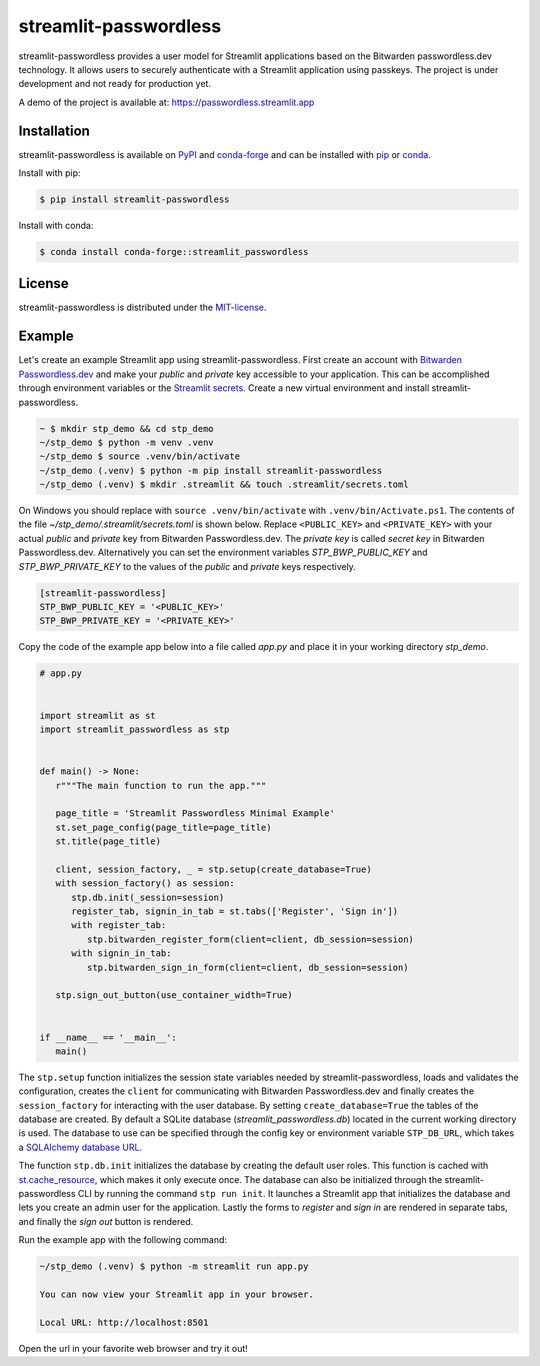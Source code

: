 streamlit-passwordless
======================

|PyPI| |conda-forge| |conda-forge-platform| |Python| |LICENSE|


streamlit-passwordless provides a user model for Streamlit applications based on the Bitwarden
passwordless.dev technology. It allows users to securely authenticate with a Streamlit application
using passkeys. The project is under development and not ready for production yet.

A demo of the project is available at: https://passwordless.streamlit.app


Installation
------------

streamlit-passwordless is available on `PyPI`_ and `conda-forge`_ and can be installed with `pip`_
or `conda`_.

.. _conda: https://docs.conda.io/en/latest/
.. _conda-forge: https://anaconda.org/conda-forge/streamlit_passwordless
.. _pip: https://pip.pypa.io/en/stable/getting-started/
.. _PyPI: https://pypi.org/project/streamlit-passwordless/


Install with pip:

.. code-block:: bash

   $ pip install streamlit-passwordless


Install with conda:

.. code-block:: bash

   $ conda install conda-forge::streamlit_passwordless


License
-------

streamlit-passwordless is distributed under the `MIT-license`_.

.. _MIT-license: https://opensource.org/licenses/mit-license.php


Example
-------

Let's create an example Streamlit app using streamlit-passwordless. First create an account with
`Bitwarden Passwordless.dev`_ and make your *public* and *private* key accessible to your
application. This can be accomplished through environment variables or the `Streamlit secrets`_.
Create a new virtual environment and install streamlit-passwordless.

.. _Bitwarden Passwordless.dev: https://admin.passwordless.dev/Account/Login
.. _python-dotenv: https://pypi.org/project/python-dotenv/
.. _Streamlit secrets: https://docs.streamlit.io/develop/api-reference/connections/secrets.toml


.. code-block:: bash

   ~ $ mkdir stp_demo && cd stp_demo
   ~/stp_demo $ python -m venv .venv
   ~/stp_demo $ source .venv/bin/activate
   ~/stp_demo (.venv) $ python -m pip install streamlit-passwordless
   ~/stp_demo (.venv) $ mkdir .streamlit && touch .streamlit/secrets.toml


On Windows you should replace with ``source .venv/bin/activate`` with ``.venv/bin/Activate.ps1``.
The contents of the file *~/stp_demo/.streamlit/secrets.toml* is shown below. Replace ``<PUBLIC_KEY>``
and ``<PRIVATE_KEY>`` with your actual *public* and *private* key from Bitwarden Passwordless.dev. The
*private key* is called *secret key* in Bitwarden Passwordless.dev. Alternatively you can set the
environment variables `STP_BWP_PUBLIC_KEY` and `STP_BWP_PRIVATE_KEY` to the values of the *public*
and *private* keys respectively.


.. code-block:: toml

   [streamlit-passwordless]
   STP_BWP_PUBLIC_KEY = '<PUBLIC_KEY>'
   STP_BWP_PRIVATE_KEY = '<PRIVATE_KEY>'


Copy the code of the example app below into a file called *app.py* and place it in your
working directory *stp_demo*.


.. code-block:: python

   # app.py


   import streamlit as st
   import streamlit_passwordless as stp


   def main() -> None:
      r"""The main function to run the app."""

      page_title = 'Streamlit Passwordless Minimal Example'
      st.set_page_config(page_title=page_title)
      st.title(page_title)

      client, session_factory, _ = stp.setup(create_database=True)
      with session_factory() as session:
         stp.db.init(_session=session)
         register_tab, signin_in_tab = st.tabs(['Register', 'Sign in'])
         with register_tab:
            stp.bitwarden_register_form(client=client, db_session=session)
         with signin_in_tab:
            stp.bitwarden_sign_in_form(client=client, db_session=session)

      stp.sign_out_button(use_container_width=True)


   if __name__ == '__main__':
      main()


The ``stp.setup`` function initializes the session state variables needed by streamlit-passwordless,
loads and validates the configuration, creates the ``client`` for communicating with Bitwarden
Passwordless.dev and finally creates the ``session_factory`` for interacting with the user database.
By setting ``create_database=True`` the tables of the database are created. By default a SQLite
database (*streamlit_passwordless.db*) located in the current working directory is used. The database
to use can be specified through the config key or environment variable ``STP_DB_URL``, which takes a
`SQLAlchemy database URL`_.

The function ``stp.db.init`` initializes the database by creating the default user roles. This function
is cached with st.cache_resource_, which makes it only execute once. The database can also be initialized
through the streamlit-passwordless CLI by running the command ``stp run init``. It launches a Streamlit
app that initializes the database and lets you create an admin user for the application. Lastly the forms
to *register* and *sign in* are rendered in separate tabs, and finally the *sign out* button is rendered.

.. _st.cache_resource : https://docs.streamlit.io/develop/api-reference/caching-and-state/st.cache_resource
.. _SQLAlchemy database URL : https://docs.sqlalchemy.org/en/20/core/engines.html#database-urls


Run the example app with the following command:

.. code-block:: bash

   ~/stp_demo (.venv) $ python -m streamlit run app.py

   You can now view your Streamlit app in your browser.

   Local URL: http://localhost:8501


Open the url in your favorite web browser and try it out!


.. |conda-forge| image:: https://img.shields.io/conda/vn/conda-forge/streamlit_passwordless?style=plastic
   :alt: conda-forge - Version
   :target: https://anaconda.org/conda-forge/streamlit_passwordless


.. |conda-forge-platform| image:: https://img.shields.io/conda/pn/conda-forge/streamlit_passwordless?color=yellowgreen&style=plastic
   :alt: conda-forge - Platform
   :target: https://anaconda.org/conda-forge/streamlit_passwordless


.. |LICENSE| image:: https://img.shields.io/pypi/l/streamlit-passwordless?style=plastic
   :alt: PyPI - License
   :target: https://github.com/antonlydell/streamlit-passwordless/blob/main/LICENSE


.. |PyPI| image:: https://img.shields.io/pypi/v/streamlit-passwordless?style=plastic
   :alt: PyPI
   :target: https://pypi.org/project/streamlit-passwordless/


.. |Python| image:: https://img.shields.io/pypi/pyversions/streamlit-passwordless?style=plastic
   :alt: PyPI - Python Version
   :target: https://pypi.org/project/streamlit-passwordless/
